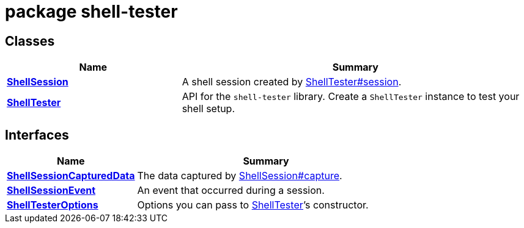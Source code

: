 = package shell-tester





== Classes

[%header,cols="1,2",caption=""]
|===
|Name |Summary

s|xref:shell-tester_ShellSession_class.adoc[ShellSession]
|A shell session created by xref:shell-tester_ShellTester_class.adoc#shell-tester_ShellTester_session_member_1[ShellTester#session].

s|xref:shell-tester_ShellTester_class.adoc[ShellTester]
|API for the `shell-tester` library. Create a `ShellTester` instance to test your shell setup.
|===

== Interfaces

[%header,cols="1,2",caption=""]
|===
|Name |Summary

s|xref:shell-tester_ShellSessionCapturedData_interface.adoc[ShellSessionCapturedData]
|The data captured by xref:shell-tester_ShellSession_class.adoc#shell-tester_ShellSession_capture_member_1[ShellSession#capture].

s|xref:shell-tester_ShellSessionEvent_interface.adoc[ShellSessionEvent]
|An event that occurred during a session.

s|xref:shell-tester_ShellTesterOptions_interface.adoc[ShellTesterOptions]
|Options you can pass to xref:shell-tester_ShellTester_class.adoc[ShellTester]’s constructor.
|===
